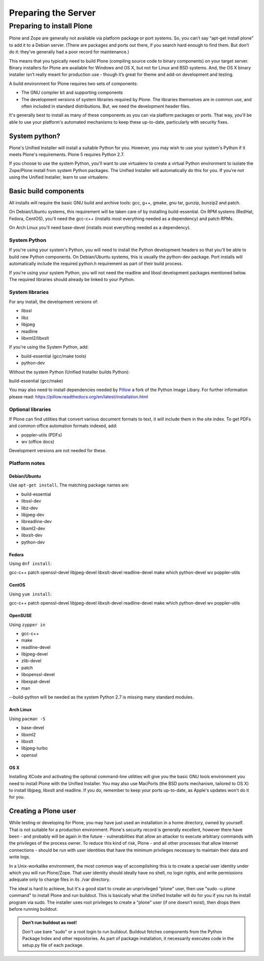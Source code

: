 Preparing the Server
====================

Preparing to install Plone
----------------------------

Plone and Zope are generally not available via platform package or port systems.
So, you can’t say “apt-get install plone” to add it to a Debian server.
(There are packages and ports out there, if you search hard enough to find them. But don’t do it: they’ve generally had a poor record for maintenance.)

This means that you typically need to build Plone (compiling source code to binary components) on your target server.
Binary installers for Plone are available for Windows and OS X, but not for Linux and BSD systems.
And, the OS X binary installer isn’t really meant for production use - though it’s great for theme and add-on development and testing.

A build environment for Plone requires two sets of components:

* The GNU compiler kit and supporting components
* The development versions of system libraries required by Plone.
  The libraries themselves are in common use, and often included in standard distributions. But, we need the development header files.



It's generally best to install as many of these components as you can via platform packages or ports.
That way, you'll be able to use your platform's automated mechanisms to keep these up-to-date, particularly with security fixes.

System python?
~~~~~~~~~~~~~~

Plone's Unified Installer will install a suitable Python for you.
However, you may wish to use your system's Python if it meets Plone's requirements.
Plone 5 requires Python 2.7.

If you choose to use the system Python, you'll want to use virtualenv to create a virtual Python environment to isolate the Zope/Plone install from system Python packages.
The Unified Installer will automatically do this for you. If you're not using the Unified Installer, learn to use virtualenv.

Basic build components
~~~~~~~~~~~~~~~~~~~~~~

All installs will require the basic GNU build and archive tools: gcc, g++, gmake, gnu tar, gunzip, bunzip2 and patch.

On Debian/Ubuntu systems, this requirement will be taken care of by installing build-essential.
On RPM systems (RedHat, Fedora, CentOS), you'll need the gcc-c++ (installs most everything needed as a dependency) and patch RPMs.

On Arch Linux you'll need base-devel (installs most everything needed as a dependency).

System Python
+++++++++++++

If you're using your system's Python, you will need to install the Python development headers so that you'll be able to build new Python components.
On Debian/Ubuntu systems, this is usually the python-dev package.
Port installs will automatically include the required python.h requirement as part of their build process.

If you're using your system Python, you will not need the readline and libssl development packages mentioned below.
The required libraries should already be linked to your Python.

System libraries
++++++++++++++++

For any install, the development versions of:

* libssl
* libz
* libjpeg
* readline
* libxml2/libxslt

If you're using the System Python, add:

* build-essential (gcc/make tools)
* python-dev

Without the system Python (Unified Installer builds Python):

build-essential (gcc/make)

You may also need to install dependencies needed by `Pillow <https://pillow.readthedocs.org/en/latest/>`_ a fork of the Python Image Libary.
For further information please read: https://pillow.readthedocs.org/en/latest/installation.html


Optional libraries
++++++++++++++++++

If Plone can find utilities that convert various document formats to text, it will include them in the site index.
To get PDFs and common office automation formats indexed, add:

* poppler-utils (PDFs)
* wv (office docs)

Development versions are not needed for these.


Platform notes
++++++++++++++

Debian/Ubuntu
*************

Use ``apt-get install``. The matching package names are:

* build-essential
* libssl-dev
* libz-dev
* libjpeg-dev
* libreadline-dev
* libxml2-dev
* libxslt-dev
* python-dev


Fedora
******

Using ``dnf install``:

gcc-c++
patch
openssl-devel
libjpeg-devel
libxslt-devel
readline-devel
make
which
python-devel
wv
poppler-utils


CentOS
******

Using ``yum install``:

gcc-c++
patch
openssl-devel
libjpeg-devel
libxslt-devel
readline-devel
make
which
python-devel
wv
poppler-utils

OpenSUSE
********

Using ``zypper in``

* gcc-c++
* make
* readline-devel
* libjpeg-devel
* zlib-devel
* patch
* libopenssl-devel
* libexpat-devel
* man

--build-python will be needed as the system Python 2.7 is missing many standard modules.

Arch Linux
**********

Using ``pacman -S``

* base-devel
* libxml2
* libxslt
* libjpeg-turbo
* openssl

OS X
****

Installing XCode and activating the optional command-line utilities will give you the basic GNU tools environment you need to install Plone with the Unified Installer.
You may also use MacPorts (the BSD ports mechanism, tailored to OS X) to install libjpeg, libxslt and readline. If you do, remember to keep your ports up-to-date, as Apple's updates won't do it for you.

Creating a Plone user
~~~~~~~~~~~~~~~~~~~~~

While testing or developing for Plone, you may have just used an installation in a home directory, owned by yourself.
That is not suitable for a production environment.
Plone's security record is generally excellent, however there have been - and probably will be again in the future - vulnerabilities that allow an attacker to execute arbitrary commands with the privileges of the process owner.
To reduce this kind of risk, Plone - and all other processes that allow Internet connections - should be run with user identities that have the minimum privileges necessary to maintain their data and write logs.

In a Unix-workalike environment, the most common way of accomplishing this is to create a special user identity under which you will run Plone/Zope.
That user identity should ideally have no shell, no login rights, and write permissions adequate only to change files in its ./var directory.

The ideal is hard to achieve, but it's a good start to create an unprivileged "plone" user, then use "sudo -u plone command" to install Plone and run buildout.
This is basically what the Unified Installer will do for you if you run its install program via sudo. The installer uses root privileges to create a "plone" user (if one doesn't exist), then drops them before running buildout.

.. admonition:: Don't run buildout as root!

    Don't use bare "sudo" or a root login to run buildout.
    Buildout fetches components from the Python Package Index and other repositories.
    As part of package installation, it necessarily executes code in the setup.py file of each package.
